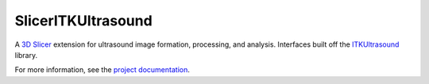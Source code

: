 ===================
SlicerITKUltrasound
===================

.. image:: https://travis-ci.org/KitwareMedical/SlicerITKUltrasound.svg?branch=master
    :target: https://travis-ci.org/KitwareMedical/SlicerITKUltrasound

.. image:: https://circleci.com/gh/KitwareMedical/SlicerITKUltrasound.svg?style=svg
    :target: https://circleci.com/gh/KitwareMedical/SlicerITKUltrasound

.. image:: https://img.shields.io/github/stars/KitwareMedical/SlicerITKUltrasound.svg?style=social&label=Star
    :target: https://github.com/KitwareMedical/SlicerITKUltrasound

A `3D Slicer <http://slicer.org/>`_ extension for ultrasound image formation, processing, and analysis. Interfaces built off the
`ITKUltrasound <https://github.com/KitwareMedical/ITKUltrasound/>`_ library.

For more information, see the `project documentation
<https://kitwaremedical.github.io/SlicerITKUltrasoundDoc/>`_.
